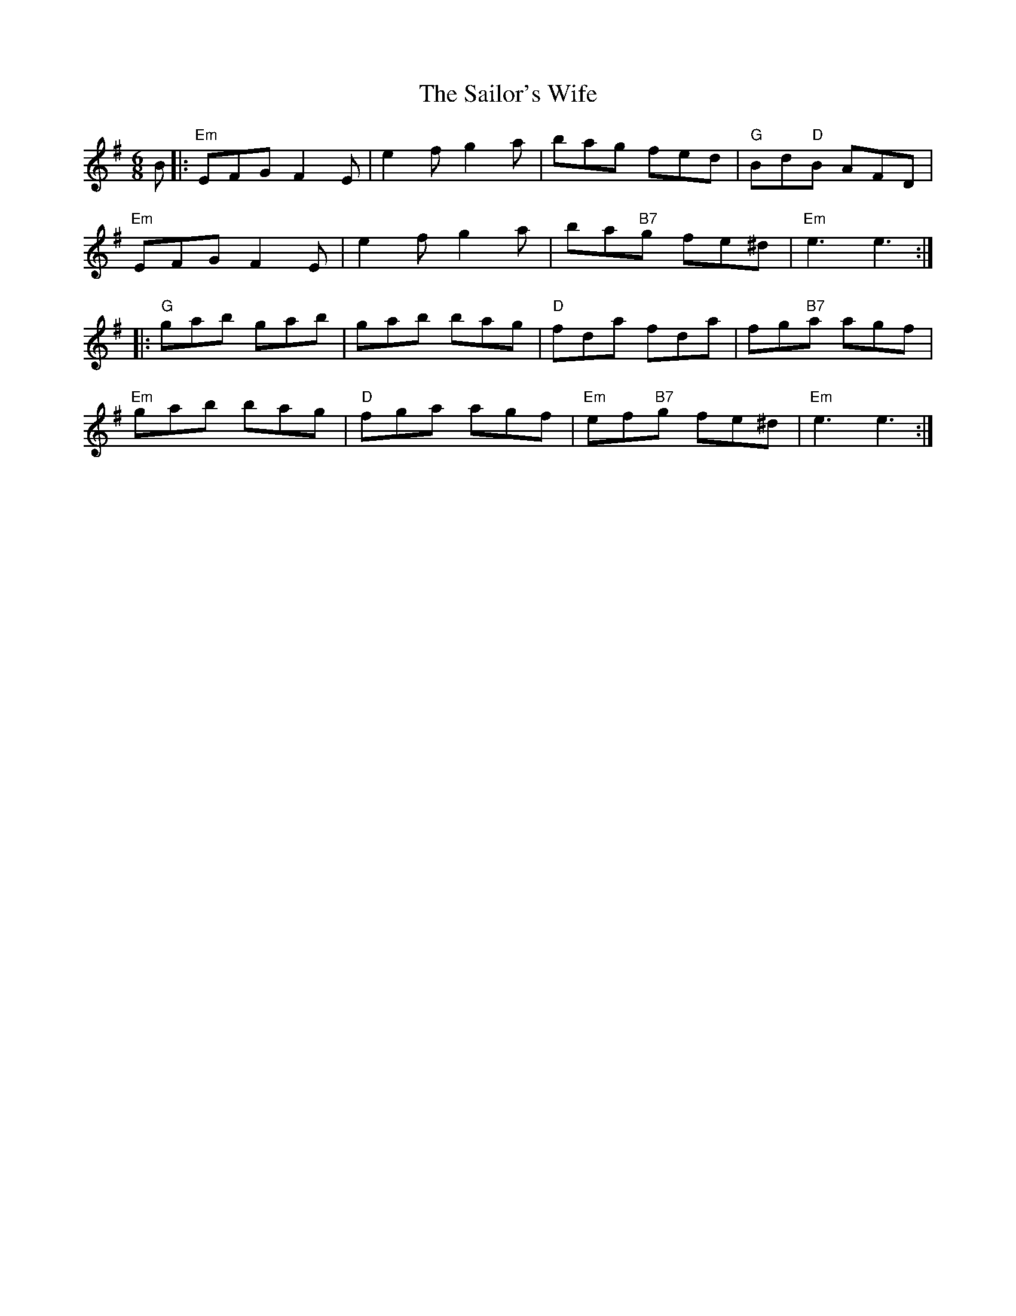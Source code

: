 X: 35670
T: Sailor's Wife, The
R: jig
M: 6/8
K: Gmajor
B|:"Em"EFG F2E|e2f g2a|bag fed|"G"Bd"D"B AFD|
"Em"EFG F2E|e2f g2a|ba"B7"g fe^d|"Em"e3 e3:|
|:"G"gab gab|gab bag|"D"fda fda|fg"B7"a agf|
"Em"gab bag|"D"fga agf|"Em"ef"B7"g fe^d|"Em"e3 e3:|


